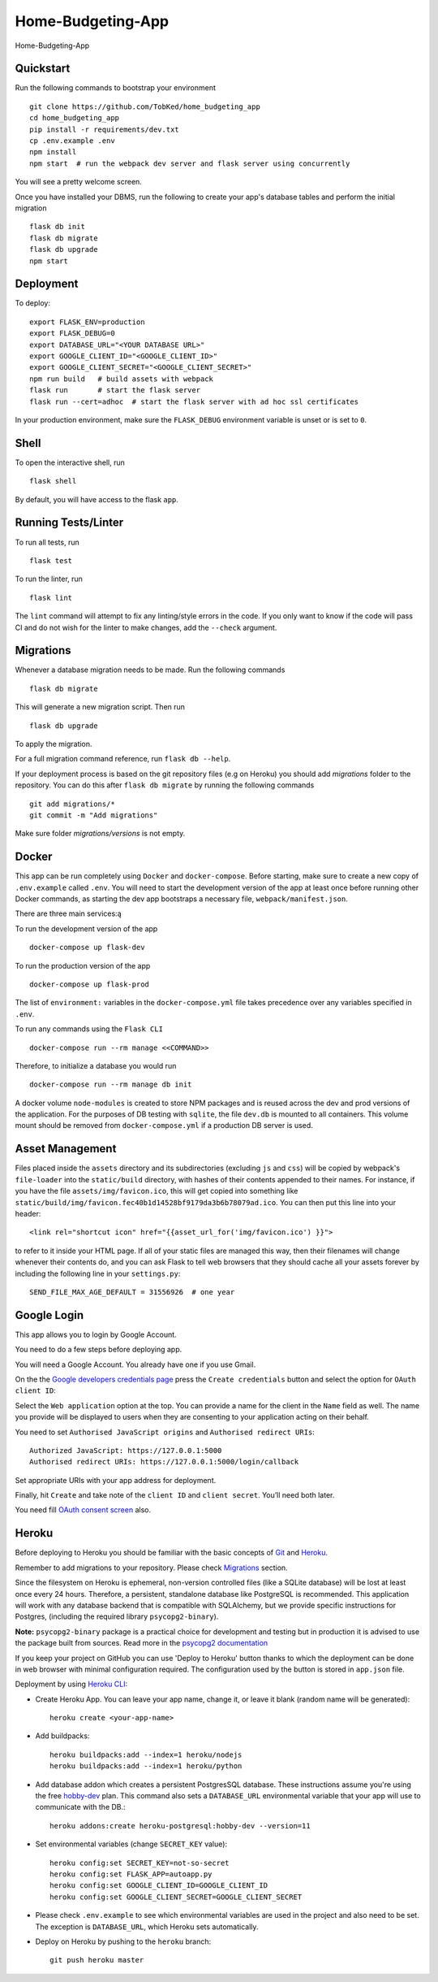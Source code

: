 ===============================
Home-Budgeting-App
===============================

.. image:: https://travis-ci.org/TobKed/Home-Budgeting-App.svg?branch=master
    :target: https://travis-ci.org/TobKed/Home-Budgeting-App
    :alt: Build Status

Home-Budgeting-App


Quickstart
----------

Run the following commands to bootstrap your environment ::

    git clone https://github.com/TobKed/home_budgeting_app
    cd home_budgeting_app
    pip install -r requirements/dev.txt
    cp .env.example .env
    npm install
    npm start  # run the webpack dev server and flask server using concurrently

You will see a pretty welcome screen.

Once you have installed your DBMS, run the following to create your app's
database tables and perform the initial migration ::

    flask db init
    flask db migrate
    flask db upgrade
    npm start


Deployment
----------

To deploy::

    export FLASK_ENV=production
    export FLASK_DEBUG=0
    export DATABASE_URL="<YOUR DATABASE URL>"
    export GOOGLE_CLIENT_ID="<GOOGLE_CLIENT_ID>"
    export GOOGLE_CLIENT_SECRET="<GOOGLE_CLIENT_SECRET>"
    npm run build   # build assets with webpack
    flask run       # start the flask server
    flask run --cert=adhoc  # start the flask server with ad hoc ssl certificates

In your production environment, make sure the ``FLASK_DEBUG`` environment
variable is unset or is set to ``0``.


Shell
-----

To open the interactive shell, run ::

    flask shell

By default, you will have access to the flask ``app``.


Running Tests/Linter
--------------------

To run all tests, run ::

    flask test

To run the linter, run ::

    flask lint

The ``lint`` command will attempt to fix any linting/style errors in the code. If you only want to know if the code will pass CI and do not wish for the linter to make changes, add the ``--check`` argument.

Migrations
----------

Whenever a database migration needs to be made. Run the following commands ::

    flask db migrate

This will generate a new migration script. Then run ::

    flask db upgrade

To apply the migration.

For a full migration command reference, run ``flask db --help``.

If your deployment process is based on the git repository files (e.g on Heroku) you should add `migrations` folder to the repository.
You can do this after ``flask db migrate`` by running the following commands ::

    git add migrations/*
    git commit -m "Add migrations"

Make sure folder `migrations/versions` is not empty.


Docker
------

This app can be run completely using ``Docker`` and ``docker-compose``. Before starting, make sure to create a new copy of ``.env.example`` called ``.env``. You will need to start the development version of the app at least once before running other Docker commands, as starting the dev app bootstraps a necessary file, ``webpack/manifest.json``.

There are three main services:ą

To run the development version of the app ::

    docker-compose up flask-dev

To run the production version of the app ::

    docker-compose up flask-prod

The list of ``environment:`` variables in the ``docker-compose.yml`` file takes precedence over any variables specified in ``.env``.

To run any commands using the ``Flask CLI`` ::

    docker-compose run --rm manage <<COMMAND>>

Therefore, to initialize a database you would run ::

    docker-compose run --rm manage db init

A docker volume ``node-modules`` is created to store NPM packages and is reused across the dev and prod versions of the application. For the purposes of DB testing with ``sqlite``, the file ``dev.db`` is mounted to all containers. This volume mount should be removed from ``docker-compose.yml`` if a production DB server is used.


Asset Management
----------------

Files placed inside the ``assets`` directory and its subdirectories
(excluding ``js`` and ``css``) will be copied by webpack's
``file-loader`` into the ``static/build`` directory, with hashes of
their contents appended to their names.  For instance, if you have the
file ``assets/img/favicon.ico``, this will get copied into something
like
``static/build/img/favicon.fec40b1d14528bf9179da3b6b78079ad.ico``.
You can then put this line into your header::

    <link rel="shortcut icon" href="{{asset_url_for('img/favicon.ico') }}">

to refer to it inside your HTML page.  If all of your static files are
managed this way, then their filenames will change whenever their
contents do, and you can ask Flask to tell web browsers that they
should cache all your assets forever by including the following line
in your ``settings.py``::

    SEND_FILE_MAX_AGE_DEFAULT = 31556926  # one year

Google Login
------------

This app allows you to login by Google Account.

You need to do a few steps before deploying app.

You will need a Google Account. You already have one if you use Gmail.

On the the `Google developers credentials page <https://console.developers.google.com/apis/credentials>`_
press the ``Create credentials`` button and select the option for ``OAuth client ID``:

Select the ``Web application`` option at the top.
You can provide a name for the client in the ``Name`` field as well.
The name you provide will be displayed to users when they are consenting to your application acting on their behalf.

You need to set ``Authorised JavaScript origins`` and ``Authorised redirect URIs``::

    Authorized JavaScript: https://127.0.0.1:5000
    Authorised redirect URIs: https://127.0.0.1:5000/login/callback

Set appropriate URIs with your app address for deployment.

Finally, hit ``Create`` and take note of the ``client ID`` and ``client secret``. You’ll need both later.

You need fill `OAuth consent screen <https://console.developers.google.com/apis/credentials/consent>`_ also.

Heroku
------

Before deploying to Heroku you should be familiar with the basic concepts of `Git <https://git-scm.com/>`_ and `Heroku <https://heroku.com/>`_.

Remember to add migrations to your repository. Please check `Migrations`_ section.

Since the filesystem on Heroku is ephemeral, non-version controlled files (like a SQLite database) will be lost at least once every 24 hours. Therefore, a persistent, standalone database like PostgreSQL is recommended. This application will work with any database backend that is compatible with SQLAlchemy, but we provide specific instructions for Postgres, (including the required library ``psycopg2-binary``).

**Note:** ``psycopg2-binary`` package is a practical choice for development and testing but in production it is advised to use the package built from sources. Read more in the `psycopg2 documentation <http://initd.org/psycopg/docs/install.html?highlight=production%20advised%20use%20package%20built%20from%20sources#binary-install-from-pypi>`_

If you keep your project on GitHub you can use 'Deploy to Heroku' button thanks to which the deployment can be done in web browser with minimal configuration required.
The configuration used by the button is stored in ``app.json`` file.

.. raw:: html

    <a href="https://heroku.com/deploy" style="display: block"><img src="https://www.herokucdn.com/deploy/button.svg" title="Deploy" alt="Deploy"></a>
    <br>

Deployment by using `Heroku CLI <https://devcenter.heroku.com/articles/heroku-cli>`_:

* Create Heroku App. You can leave your app name, change it, or leave it blank (random name will be generated)::

    heroku create <your-app-name>

* Add buildpacks::

    heroku buildpacks:add --index=1 heroku/nodejs
    heroku buildpacks:add --index=1 heroku/python

* Add database addon which creates a persistent PostgresSQL database. These instructions assume you're using the free `hobby-dev <https://elements.heroku.com/addons/heroku-postgresql#hobby-dev>`_ plan. This command also sets a ``DATABASE_URL`` environmental variable that your app will use to communicate with the DB.::

    heroku addons:create heroku-postgresql:hobby-dev --version=11

* Set environmental variables (change ``SECRET_KEY`` value)::

    heroku config:set SECRET_KEY=not-so-secret
    heroku config:set FLASK_APP=autoapp.py
    heroku config:set GOOGLE_CLIENT_ID=GOOGLE_CLIENT_ID
    heroku config:set GOOGLE_CLIENT_SECRET=GOOGLE_CLIENT_SECRET

*   Please check ``.env.example`` to see which environmental variables are used in the project and also need to be set. The exception is ``DATABASE_URL``, which Heroku sets automatically.

* Deploy on Heroku by pushing to the ``heroku`` branch::

    git push heroku master
